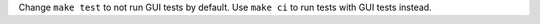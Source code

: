 Change ``make test`` to not run GUI tests by default. Use ``make ci`` to run
tests with GUI tests instead.
